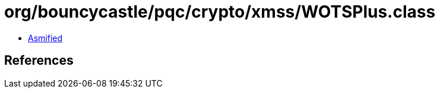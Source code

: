 = org/bouncycastle/pqc/crypto/xmss/WOTSPlus.class

 - link:WOTSPlus-asmified.java[Asmified]

== References

